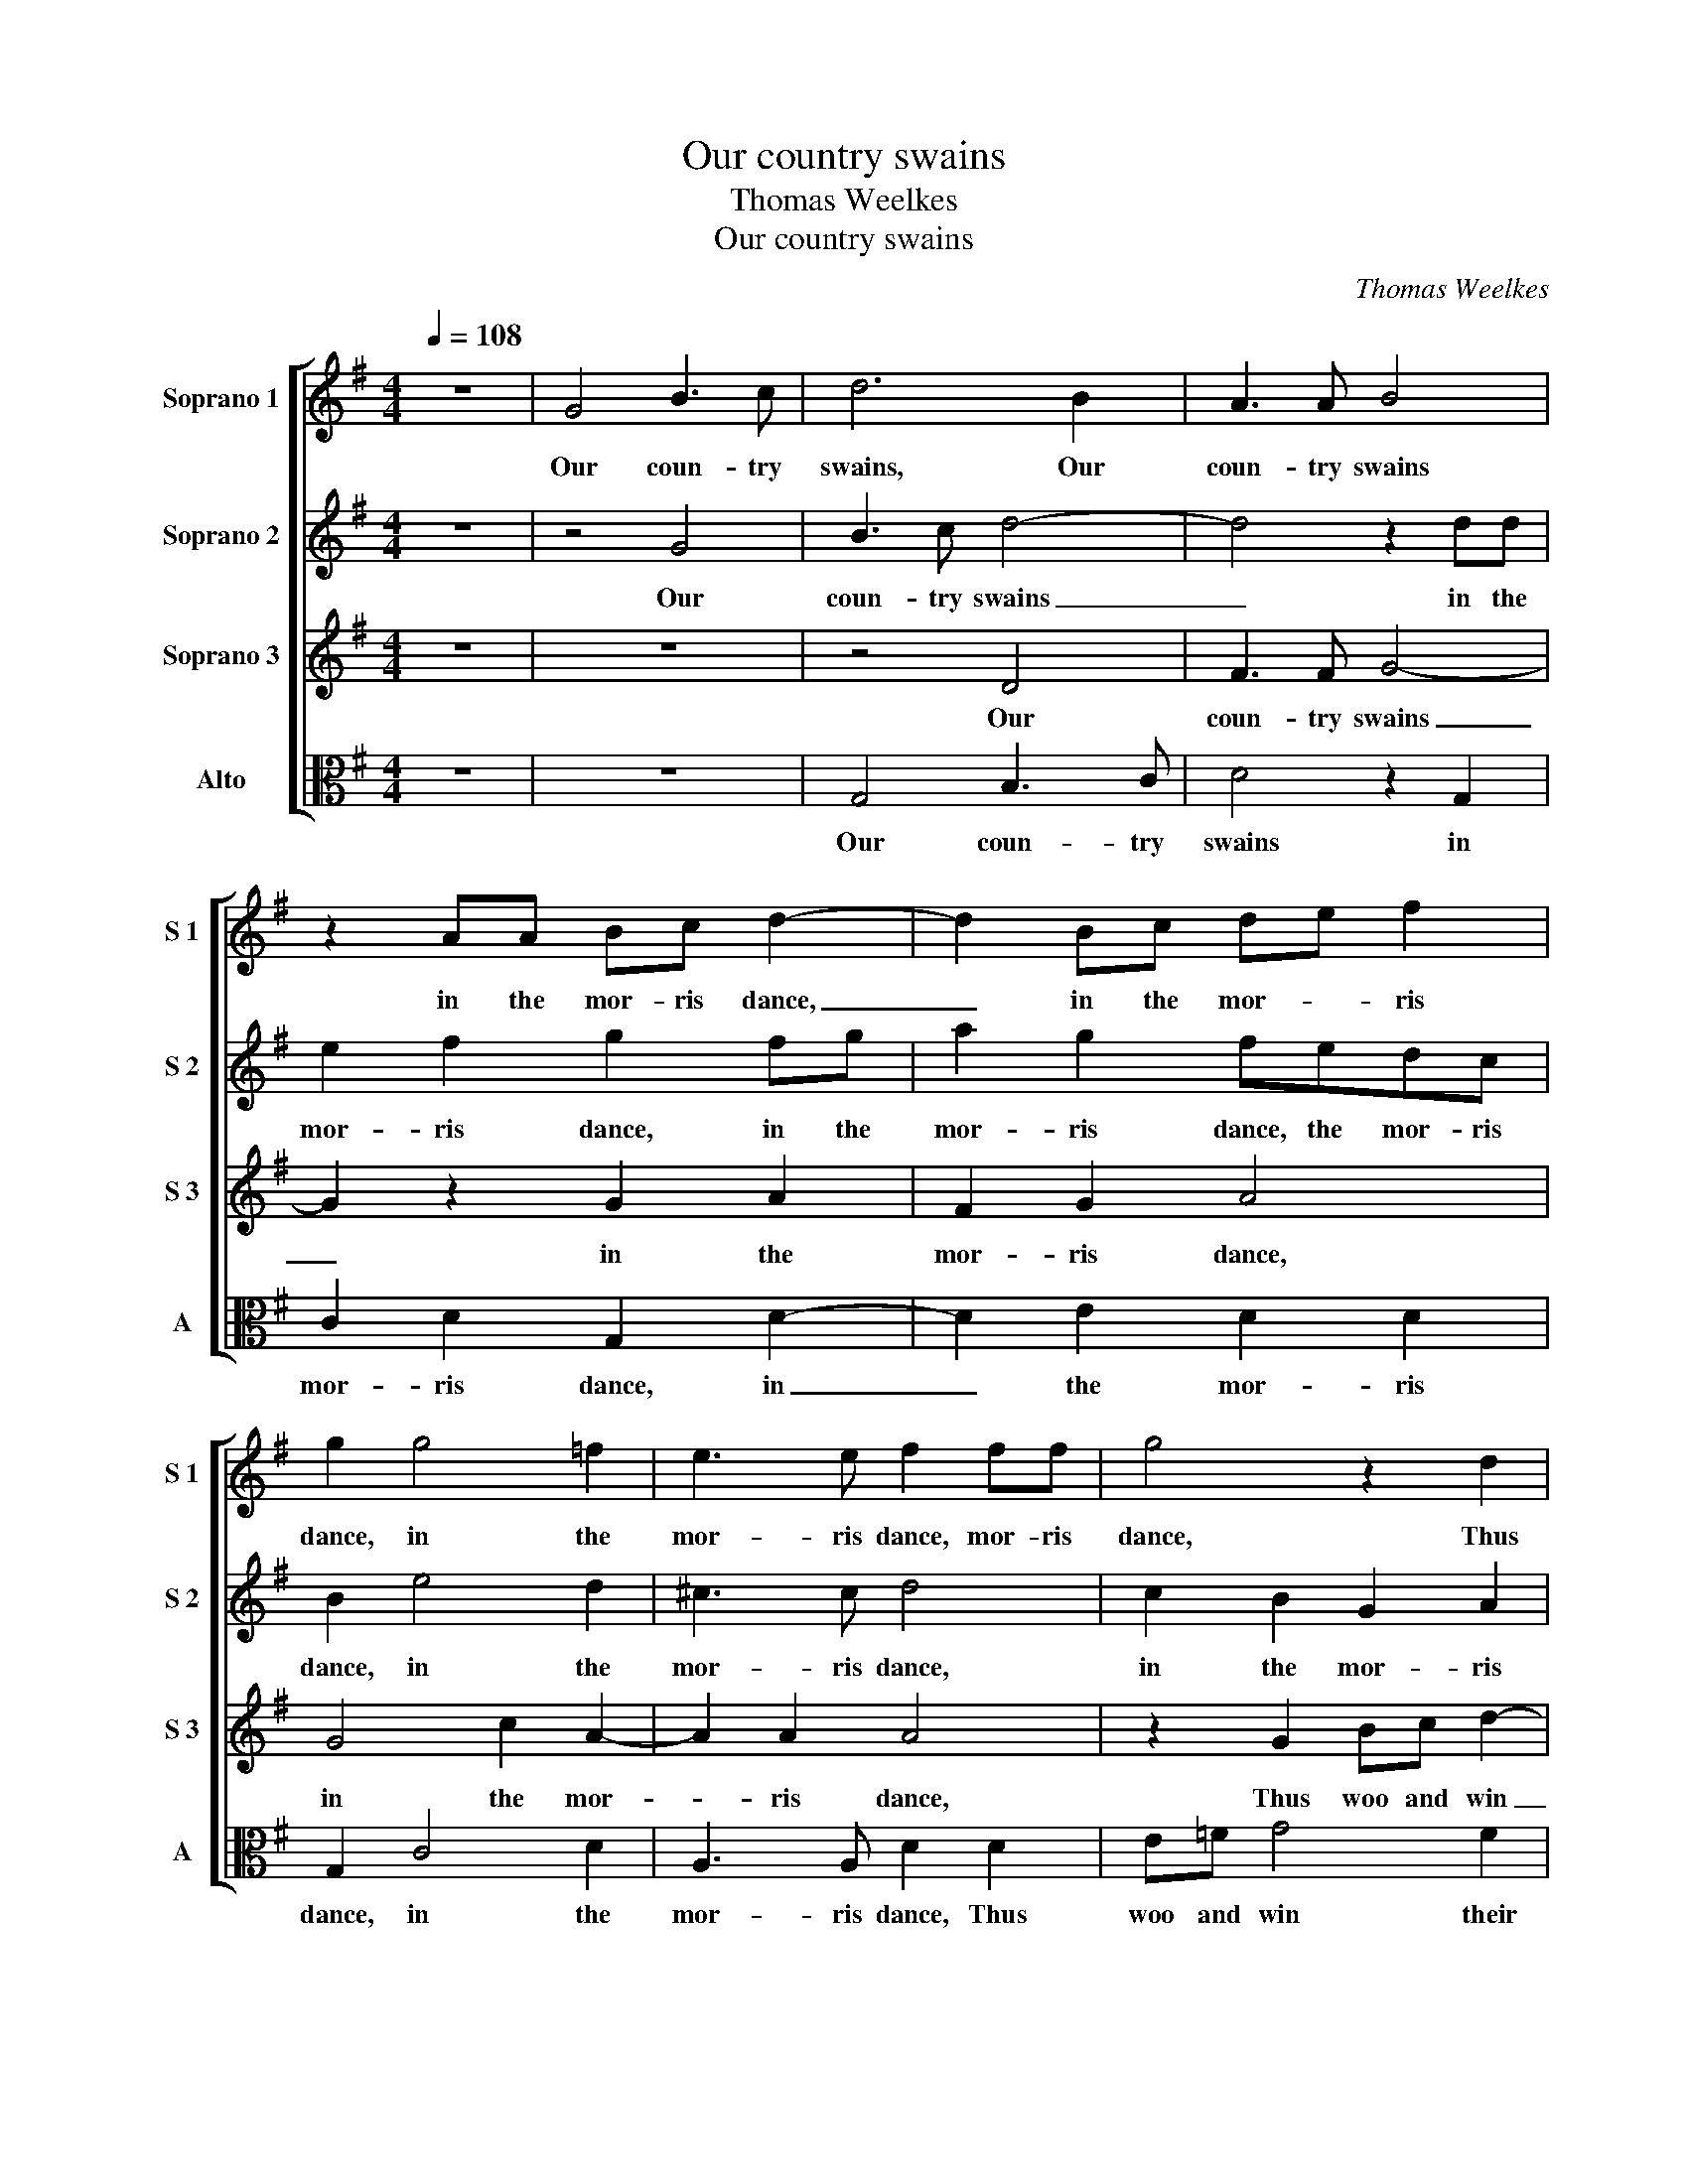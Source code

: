 X:1
T:Our country swains
T:Thomas Weelkes
T:Our country swains
C:Thomas Weelkes
%%score [ 1 2 3 4 ]
L:1/8
Q:1/4=108
M:4/4
K:G
V:1 treble nm="Soprano 1" snm="S 1"
V:2 treble nm="Soprano 2" snm="S 2"
V:3 treble nm="Soprano 3" snm="S 3"
V:4 alto nm="Alto" snm="A"
V:1
 z8 | G4 B3 c | d6 B2 | A3 A B4 | z2 AA Bc d2- | d2 Bc de f2 | g2 g4 =f2 | e3 e f2 ff | g4 z2 d2 | %9
w: |Our coun- try|swains, Our|coun- try swains|in the mor- ris dance,|_ in the mor- * ris|dance, in the|mor- ris dance, mor- ris|dance, Thus|
 e=f g4 f2 | e4 d4 | c4 z4 | z2 c2 de =f2 | e2 d2 c3 B | A2 B2 A4 | B8 |[M:3/4] d4 d2 | B3 c B2 | %18
w: woo and win their|brides, their|brides,|Thus woo _ and|win their brides, and|win _ their|brides:|Will for|our _ town,|
 g4 g2 | e3 =f e2 | z6 | z2 z2 g2 | a3 g ff | g2 d2 d2 | =f3 e dc | B2 B2 d2 | e3 d ed | e4 d2 | %28
w: Will for|our _ town,||The|hob- by horse, at|plea- sure, the|hob- by horse, at|plea- sure, the|hob- by horse, at|plea- sure,|
 d4 d2 |[M:4/4] d2 B2 A3 A | B2 A2 A2 G2 | A4 d4 | e2 =f2 e4 | f8 | z4 e4 | g8- | g4 =f4 | e8- | %38
w: fro- lic|rides. I woo with|tears, and ne'er the|near; and|ne'er _ the|near.|I|die|_ in|grief,|
 e4 d4 | c8 | B8 | ^c8 | z8 | z8 | z8 | z4 G4 | d8- | d4 c4 | B4 A4- | A2 G2 E4 | F4 G4- | G4 F4 | %52
w: _ and|live|in|fear.||||I|die|_ in|grief, and|_ _ _|live _|_ in|
 G2 G2 A3 A | B2 A2 A2 G2 | A4 d4 | e2 =f2 e4 | f8 | z4 e4 | g8- | g4 =f4 | e8- | e4 d4 | c8 | B8 | %64
w: fear. I woo with|tears, and ne'er the|near; and|ne'er _ the|near.|I|die|_ in|grief,|_ and|live|in|
 ^c8 | z8 | z8 | z8 | z4 G4 | d8- | d4 c4 | B4 A4- | A2 G2 E4 | F4 G4- | G4 F4 | G8 |] %76
w: fear.||||I|die|_ in|grief, and|_ _ _|live _|_ in|fear.|
V:2
 z8 | z4 G4 | B3 c d4- | d4 z2 dd | e2 f2 g2 fg | a2 g2 fedc | B2 e4 d2 | ^c3 c d4 | c2 B2 G2 A2 | %9
w: |Our|coun- try swains|_ in the|mor- ris dance, in the|mor- ris dance, the mor- ris|dance, in the|mor- ris dance,|in the mor- ris|
 G4 z2 =F2 | AB c4 B2 | A2 z c e=f g2- | g2 f2 g2 z2 | z2 d2 e=f e2 | d8 | d8 |[M:3/4] z6 | z6 | %18
w: dance, Thus|woo and win their|brides, Thus woo and win|_ their brides,|Thus woo and win|their|brides:|||
 d4 d2 | B3 c B2 | g4 g2 | e3 =f e2 | A2 d4 | B4 g2 | a3 g ff | g2 d2 B2 | c3 d cB | c4 B2 | %28
w: Will for|our _ town,|Will for|our _ town,|for our|town, The|hob- by horse, at|plea- sure, the|hob- by horse, at|plea- sure,|
 A3 B A2 |[M:4/4] B2 d2 d3 d | d2 d2 d2 ^c2 | d4 B2 AB | ^c2 d4 c2 | d4 z4 | z4 B4 | e8- | e4 d4 | %37
w: fro- * lic|rides. I woo with|tears, and ne'er the|near; and ne'er the|near; _ the|near.|I|die|_ in|
 c8- | c4 B4- | B4 A4- | A4 ^G4 | A8 | z4 A4 | d8- | d4 c4 | B8 | z4 d4 | g8- | g4 =f4 | e4 e4 | %50
w: grief,|_ and|live _|in _|fear.|I|die|_ in|grief,|I|die|_ in|grief, and|
 d8 | d8 | d2 d2 d3 d | d2 d2 d2 ^c2 | d4 B2 AB | ^c2 d4 c2 | d4 x4 | z4 B4 | e8- | e4 d4 | c8- | %61
w: live|in|fear. I woo with|tears, and ne'er the|near; and ne'er the|near; _ the|near.|I|die|_ in|grief,|
 c4 B4- | B4 A4- | A4 ^G4 | A8 | z4 A4 | d8- | d4 c4 | B8 | z4 d4 | g8- | g4 =f4 | e4 e4 | d8 | %74
w: _ and|live _|in _|fear.|I|die|_ in|grief,|I|die|_ in|grief, and|live|
 d8 | d8 |] %76
w: in|fear.|
V:3
 z8 | z8 | z4 D4 | F3 F G4- | G2 z2 G2 A2 | F2 G2 A4 | G4 c2 A2- | A2 A2 A4 | z2 G2 Bc d2- | %9
w: ||Our|coun- try swains|_ in the|mor- ris dance,|in the mor-|* ris dance,|Thus woo and win|
 d2 c2 B2 A2 | c2 G2 G3 =F | E4 G4 | AB c2 B2 A2 | G2 B2 A2 G2 | F2 G4 F2 | G8 |[M:3/4] z6 | z6 | %18
w: _ their brides, Thus|woo and win their|brides, Thus|woo _ and win their|brides, Thus woo and|win _ their|brides:|||
 z2 z2 G,2 | G3 A G2 | C4 C2 | G3 A G2 | F3 G A2 | G4 G2 | =F3 C DD | G2 G2 G2 | G3 G GG | G4 G2 | %28
w: For|Kate the next|prance, For|Kate the next|prance, the next|prance; The|hob- by horse, at|plea- sure, the|hob- by horse, at|plea- sure,|
 F3 G F2 |[M:4/4] G4 z4 | z4 z2 G2 | F3 F G2 D2 | A4 A4 | D4 A4 | G8- | G4 =F4 | E8- | E4 =F4 | %38
w: fro- * lic|rides.|I|woo with tears, and|ne'er the|near. I|die|_ in|grief,|_ and|
 G8- | G4 A4 | B4 E4 | E4 E4 | F8- | F4 G4 | A4 A4 | d6 c2 | B4 A4 | G8 | z8 | G4 c4- | c4 B4 | %51
w: live|_ in|fear, in|fear. I|die|_ in|grief, I|die in|grief, in|grief,||and live|_ _|
 A8 | B4 z4 | z4 z2 G2 | F3 F G2 D2 | A4 A4 | D4 A4 | G8- | G4 =F4 | E8- | E4 =F4 | G8- | G4 A4 | %63
w: in|fear.|I|woo with tears, and|ne'er the|near. I|die|_ in|grief,|_ and|live|_ in|
 B4 E4 | E4 E4 | F8- | F4 G4 | A4 A4 | d6 c2 | B4 A4 | G8 | z8 | G4 c4- | c4 B4 | A8 | B8 |] %76
w: fear, in|fear. I|die|_ in|grief, I|die in|grief, in|grief,||and live|_ _|in|fear.|
V:4
 z8 | z8 | G,4 B,3 C | D4 z2 G,2 | C2 D2 G,2 D2- | D2 E2 D2 D2 | G,2 C4 D2 | A,3 A, D2 D2 | %8
w: ||Our coun- try|swains in|mor- ris dance, in|_ the mor- ris|dance, in the|mor- ris dance, Thus|
 E=F G4 F2 | E4 D4 | C4 G,4 | A,B, C4 B,2 | A,4 G,2 D2 | E=F G2 C4 | D4 D4 | G,8 |[M:3/4] z6 | z6 | %18
w: woo and win their|brides, their|brides, Thus|woo _ and win|their brides, Thus|woo _ _ and|win their|brides:|||
 z6 | z2 z2 G,2 | G3 A G2 | C4 E2 | D3 E D2 | G,4 z2 | z6 | z2 z2 G,2 | C3 B, CG, | C4 G,2 | %28
w: |For|Kate the next|prance, For|Kate the next|prance;||The|hob- by horse, at|plea- sure,|
 D4 D2 |[M:4/4] G,2 G2 F3 F | G2 D2 =F2 E2 | D4 z4 | z8 | z4 D4 | E8- | E4 D4 | C8- | C4 D4 | E8 | %39
w: fro- lic|rides. I woo with|tears, and ne'er the|near;||I|die|_ in|grief,|_ and|live|
 E8- | E8 | A,4 A,4 | D8- | D4 E4 | F6 F2 | G8- | G4 =F4 | E8 | D8 | C8 | D8- | D8 | G,2 G2 F3 F | %53
w: in|_|fear. I|die|_ in|grief, I|die|_ in|grief,|and|live|in|_|fear. I woo with|
 G2 D2 =F2 E2 | D4 z4 | z8 | z4 D4 | E8- | E4 D4 | C8- | C4 D4 | E8 | E8- | E8 | A,4 A,4 | D8- | %66
w: tears, and ne'er the|near;||I|die|_ in|grief,|_ and|live|in|_|fear. I|die|
 D4 E4 | F6 F2 | G8- | G4 =F4 | E8 | D8 | C8 | D8- | D8 | G,8 |] %76
w: _ in|grief, I|die|_ in|grief,|and|live|in|_|fear.|

